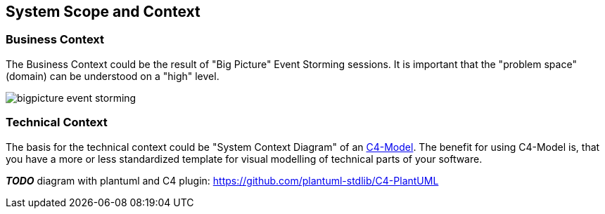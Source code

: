 [[section-system-scope-and-context]]
== System Scope and Context

=== Business Context

The Business Context could be the result of "Big Picture" Event Storming sessions. It is important that the "problem space" (domain) can be understood on a "high" level.

image::bigpicture_event_storming.png[]

=== Technical Context

The basis for the technical context could be "System Context Diagram" of an link:https://c4model.com/[C4-Model]. The benefit for using C4-Model is, that you have a more or less standardized template for visual modelling of technical parts of your software.

*_TODO_* diagram with plantuml and C4 plugin: https://github.com/plantuml-stdlib/C4-PlantUML